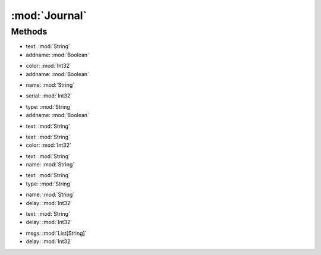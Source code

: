 :mod:`Journal`
========================================
.. py:module:: Journal



Methods
--------------

.. py:function:: Journal.Clear() -> Void







.. py:function:: Journal.GetLineText(text, addname) -> String


* text: :mod:`String` 
* addname: :mod:`Boolean` 




.. py:function:: Journal.GetSpeechName() -> List[String]







.. py:function:: Journal.GetTextByColor(color, addname) -> List[String]


* color: :mod:`Int32` 
* addname: :mod:`Boolean` 




.. py:function:: Journal.GetTextByName(name) -> List[String]


* name: :mod:`String` 




.. py:function:: Journal.GetTextBySerial(serial) -> List[String]


* serial: :mod:`Int32` 




.. py:function:: Journal.GetTextByType(type, addname) -> List[String]


* type: :mod:`String` 
* addname: :mod:`Boolean` 




.. py:function:: Journal.Search(text) -> Boolean


* text: :mod:`String` 




.. py:function:: Journal.SearchByColor(text, color) -> Boolean


* text: :mod:`String` 
* color: :mod:`Int32` 




.. py:function:: Journal.SearchByName(text, name) -> Boolean


* text: :mod:`String` 
* name: :mod:`String` 




.. py:function:: Journal.SearchByType(text, type) -> Boolean


* text: :mod:`String` 
* type: :mod:`String` 




.. py:function:: Journal.WaitByName(name, delay) -> Boolean


* name: :mod:`String` 
* delay: :mod:`Int32` 




.. py:function:: Journal.WaitJournal(text, delay) -> Void


* text: :mod:`String` 
* delay: :mod:`Int32` 




.. py:function:: Journal.WaitJournal(msgs, delay) -> String


* msgs: :mod:`List[String]` 
* delay: :mod:`Int32` 



